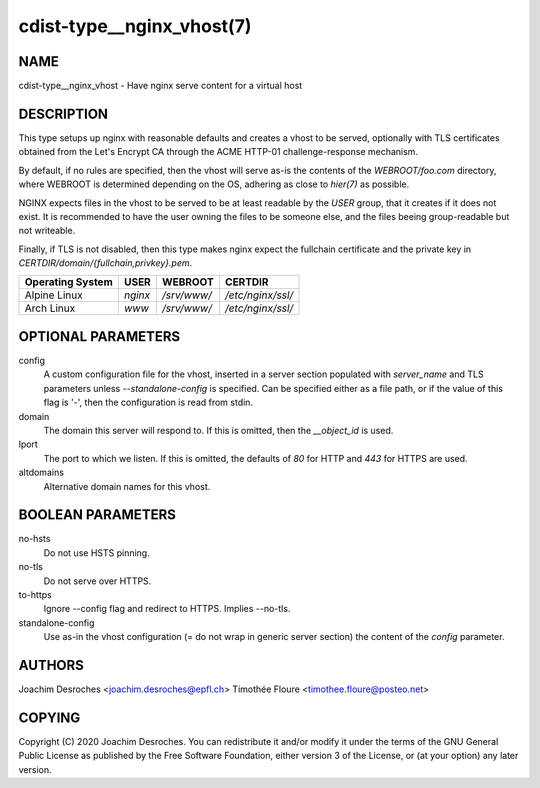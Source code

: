 cdist-type__nginx_vhost(7)
===================================

NAME
----
cdist-type__nginx_vhost - Have nginx serve content for a virtual host


DESCRIPTION
-----------
This type setups up nginx with reasonable defaults and creates a vhost to be
served, optionally with TLS certificates obtained from the Let's Encrypt CA
through the ACME HTTP-01 challenge-response mechanism.

By default, if no rules are specified, then the vhost will serve as-is the
contents of the `WEBROOT/foo.com` directory, where WEBROOT is
determined depending on the OS, adhering as close to `hier(7)` as possible.

NGINX expects files in the vhost to be served to be at least readable by the
`USER` group, that it creates if it does not exist. It is recommended to have
the user owning the files to be someone else, and the files beeing
group-readable but not writeable.

Finally, if TLS is not disabled, then this type makes nginx expect the
fullchain certificate and the private key in
`CERTDIR/domain/{fullchain,privkey}.pem`.

+------------------+---------+-------------------+-----------------------------+
| Operating System | USER    | WEBROOT           | CERTDIR                     |
+==================+=========+===================+=============================+
| Alpine Linux     | `nginx` | `/srv/www/`       | `/etc/nginx/ssl/`           |
+------------------+---------+-------------------+-----------------------------+
| Arch Linux       | `www`   | `/srv/www/`       | `/etc/nginx/ssl/`           |
+------------------+---------+-------------------+-----------------------------+

OPTIONAL PARAMETERS
-------------------

config
  A custom configuration file for the vhost, inserted in a server section
  populated with `server_name` and TLS parameters unless `--standalone-config`
  is specified. Can be specified either as a file path, or if the value of this
  flag is '-', then the configuration is read from stdin.

domain
  The domain this server will respond to. If this is omitted, then the
  `__object_id` is used.

lport
  The port to which we listen. If this is omitted, the defaults of `80` for
  HTTP and `443` for HTTPS are used.

altdomains
  Alternative domain names for this vhost.

BOOLEAN PARAMETERS
------------------

no-hsts
  Do not use HSTS pinning.

no-tls
  Do not serve over HTTPS.

to-https
  Ignore --config flag and redirect to HTTPS. Implies --no-tls.

standalone-config
  Use as-in the vhost configuration (= do not wrap in generic server section)
  the content of the `config` parameter.

AUTHORS
-------
Joachim Desroches <joachim.desroches@epfl.ch>
Timothée Floure <timothee.floure@posteo.net>

COPYING
-------
Copyright \(C) 2020 Joachim Desroches. You can redistribute it
and/or modify it under the terms of the GNU General Public License as
published by the Free Software Foundation, either version 3 of the
License, or (at your option) any later version.
